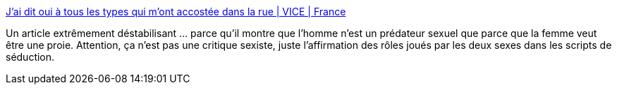 :jbake-type: post
:jbake-status: published
:jbake-title: J’ai dit oui à tous les types qui m’ont accostée dans la rue | VICE | France
:jbake-tags: culture,civilisation,séduction,_mois_sept.,_année_2015
:jbake-date: 2015-09-21
:jbake-depth: ../
:jbake-uri: shaarli/1442836699000.adoc
:jbake-source: https://nicolas-delsaux.hd.free.fr/Shaarli?searchterm=http%3A%2F%2Fwww.vice.com%2Ffr%2Fread%2Fjai-dit-oui-a-tous-les-types-qui-mont-accostee-dans-la-rue-821&searchtags=culture+civilisation+s%C3%A9duction+_mois_sept.+_ann%C3%A9e_2015
:jbake-style: shaarli

http://www.vice.com/fr/read/jai-dit-oui-a-tous-les-types-qui-mont-accostee-dans-la-rue-821[J’ai dit oui à tous les types qui m’ont accostée dans la rue | VICE | France]

Un article extrêmement déstabilisant ... parce qu'il montre que l'homme n'est un prédateur sexuel que parce que la femme veut être une proie. Attention, ça n'est pas une critique sexiste, juste l'affirmation des rôles joués par les deux sexes dans les scripts de séduction.
